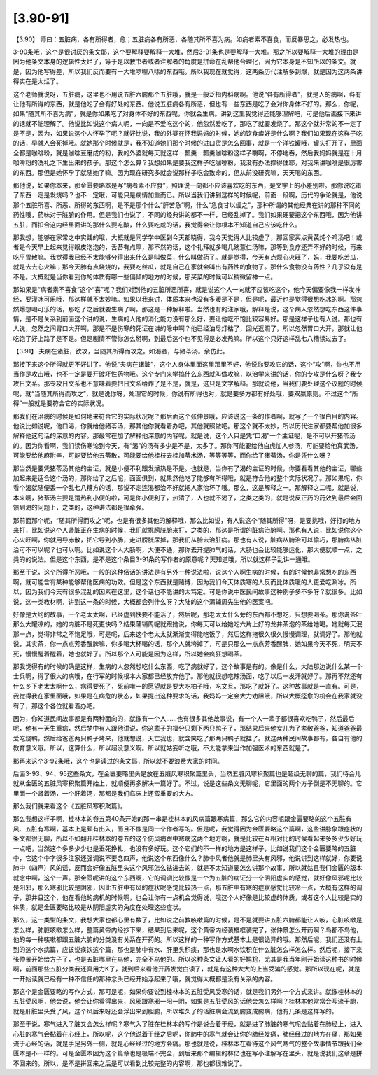 [3.90-91]
----------------

【3.90】  师曰：五脏病，各有所得者，愈；五脏病各有所恶，各随其所不喜为病。如病者素不喜食，而反暴思之，必发热也。

3-90条哦，这个是很讨厌的条文耶，这个要解释要解释一大堆，然后3-91条也是要解释一大堆。那之所以要解释一大堆的理由是因为他条文本身的逻辑性太烂了，等于是以教书者或者注解者的角度是拼命在乱帮他合理化，因为它本身是不知所以的条文。就是，因为他写得差，所以我们反而要有一大堆啰哩八嗦的东西哦。所以我现在就觉得，这两条历代注解多到爆，就是因为这两条讲得实在是太烂了。

这个老师就说呀，五脏病，这里也不用说五脏六腑那个五脏哦，就是一般泛指内科病啊。他说“各有所得者”，就是人的病啊，各有让他有所得的东西，就是他吃了会有好处的东西。他说五脏病各有所恶，但也有一些东西是吃了会对你身体不好的。那么，你呢，如果“随其所不喜为病”，就是你如果吃了对身体不好的东西呢，你就会生病。讲到这里我觉得还能够理解吧，可是他后面接下来讲的话就不能理解了。他说比如说这个病人呢，一向是不爱吃这个的，他忽然爱吃了，那吃了就要发烧了。那这个就非常的不一定了是不是，因为，如果说这个人怀孕了呢？就好比说，我的外婆在怀我妈妈的时候，她的饮食癖好是什么啊？我们如果现在这样子吃的话，早就人会死掉哦。就她那个时候就是，我不知道她们那个时候的进口货是怎么回事，就是一个洋铁罐哦，罐头打开了，里面全都是咖啡粉，就是咖啡豆磨成的粉，我的外婆就每天就这样一瓢羹一瓢羹咖啡粉这样子嚼啊，不停地吞，然后我妈妈就是在十月咖啡粉的洗礼之下生出来的孩子。那这个怎么算？我想如果是要我这样子吃咖啡粉，我没有办法撑得住耶，对我来讲咖啡是很厉害的东西。那但是她怀孕了就随她了嘛。因为现在研究多就会说那样子吃会致命的，但从前没研究嘛，天天喝的东西。

那他说，如果你本来，那金匮要略本是写“病者素不应食”，照理说一向都不应该喜欢吃的东西，是文字上的小差别啦。那你说吃错了东西一定是发烧吗？也不一定哦，可能只是病情加重而已。所以当我们讲到这样的时候呢，前面一段啊，历代的争论就是，他说那个五脏所喜、所恶、所得的东西啊，是不是那个什么“肝苦急”啊，什么“急食甘以缓之”，那种所谓的其他经典在讲的那种不同的药性哦，药味对于脏腑的作用。但是我们也说了，不同的经典讲的都不一样，已经乱掉了。我们如果硬要把这个东西哦，因为他讲五脏，而扣合这内经里面讲的那什么要吃酸，什么要吃咸的话，我觉得会让你根本不知道自己应该吃什么。

那我想，能够在家常之中实践的哦，大概就是同学学中医到今天都晓得，我今天觉得人比较虚了，那回家买点黄芪炖个鸡汤吧！或者是今天早上起来觉得眼皮泡泡的，舌苔有点厚，那不然的话，这个礼拜就多喝几碗薏仁汤嘛，那等到食疗还弄不好的时候，再来吃平胃散嘛。我觉得我已经不太能够分得出来什么是叫做菜，什么叫做药了。就是觉得，今天有点烦心火旺了，妈，我要吃苦瓜，就是去去心火嘛；那今天肺有点烧烧的，我要吃丝瓜，就是自己在家就会叫出有药性的食物了。那什么食物没有药性？几乎没有是不是。大概就是当你看到你的体质有哪一些偏倾的地方的时候，那买菜的时候可以稍微留神一点。

那如果是“病者素不喜食”这个“喜”呢？我们对到他的五脏所恶所喜，就是说这个人一向就不应该吃这个，他今天偏要像我一样发神经，要灌冰可乐哦，那这样就不太妙嘛。如果以我来讲，体质本来也没有多暖是不是，但是呢，最近也是觉得很想吃冰的啊。那忽然爆想喝可乐的话，那吃了之后就要生病了啊。那这是一种解释啦。当然也有的注家哦，解释是说，这个病人忽然想吃东西这件事情，是不是关系到前面这个讲的说，生病的人他的消化能力没有那么好，要让他吃不饱比较容易好。那是这样子也有人说。那也有人说，忽然之间胃口大开啊，那是不是伤寒的死证在讲的除中啊？他已经油尽灯枯了，回光返照了，所以忽然胃口大开，那就让他吃饱了好上路了是不是。但是剧情不管你怎么掰啊，到最后这个也不见得是必发热嘛。所以这个只好这样乱七八糟读过去了。

【3.91】  夫病在诸脏，欲攻，当随其所得而攻之。如渴者，与猪苓汤。余仿此。

那接下来这个所得就更不好讲了。他说“夫病在诸脏”，这个人身体里面这里那里不好，他说你要攻它的话，这个“攻”啊，你也不用当作是攻击哦，也不一定是要开破坏性药物哦。这个专门来学搞什么东西就叫做攻嘛，以治学来讲的话，你的专攻是什么呀？我专攻日文系。那专攻日文系也不意味着要把日文系给炸了是不是，就是，这只是文字解释。那就说他，当我们要处理这个议题的时候呢，就“当随其所得而攻之”，就是说你呀，处理它的时候，你说有所得也对，就是要多方都有好处哦，要双赢原则。不过这个“所得”一般就是要符合它的实际状况。

那我们在治病的时候是如何地来符合它的实际状况呢？那后面这个张仲景哦，应该说这一条的作者啊，就写了一个很白目的内容。他说比如说呢，他口渴，你就给他猪苓汤，那其他你就看着办吧，其他就照做吧。那这个就不太妙，所以历代注家都要帮他加很多解释他这句话的深意的内容。那最常在加了解释他深意的内容呢，就是说，这个人只是凭“口渴”一个主证呢，是不可以开猪苓汤的。因为你看啊，我们读伤寒论到今天，有“渴”的汤有多少是不是，太多了。那你可能要给他白虎加人参汤，可能要给他真武汤，可能要给他麻附辛，可能要给他五苓散，可能要给他桂枝去桂加苓术汤，等等等等，而你给了猪苓汤，你是凭什么呀？

那当然是要凭猪苓汤其他的主证，就是小便不利跟发燥热是不是。也就是，当你有了渴的主证的时候，你要看看其他的主证，哪些加起来是适合这个汤的，那你给了之后呢，面面俱到，就果然他吃了能够有所得哦，就是符合他的整个实际状况了。那如果呢，你看个渴就随便丢一个乱七八糟方的话，那说不定连渴都治不好就把人家治坏了哦。那么，这是解释之一。那解释之二呢，就是说，本来啊，猪苓汤主要是清热利小便的啦，可是你小便利了，热清了，人也就不渴了，之类之类的，就是说反正药的药效到最后会回馈到渴的问题上，之类的，这种讲法都是很牵强。

那前面那个呢，“随其所得而攻之”呢，也是有很多其他的解释哦，那么比如说，有人说这个“随其所得”呀，是要挑哦，好打的地方来打，比如说这个人肾脏正在生病的时候，我们就挑膀胱腑来打，之类的，那这是所谓的脏病治腑啊。那也有人说，比如说你这个心火旺啊，你就用导赤散，把它导到小肠，走进膀胱尿掉，那我们从腑去治脏病。那也有人说，脏病从腑治可以偷巧，那腑病从脏治可不可以呢？也可以啊。比如说这个人大肠啊，大便不通，那你去开提肺气的话，大肠也会比较能够运化，那大便就顺一点，之类的的说法。但是这个东西，是不是这个条目3-91条的写作者的原意呢？天知道哦，所以就这样子乱讲一通哦。

那至于说，这个所得所恶哦，一般的这种俗话的讲法是有另外一种说法啦，说这个人啊生病的时候，有的时候他非常想吃的东西啊，就可能含有某种能够帮他医病的功效。但是这个东西就是赌博，因为我们今天体质寒的人反而比体质暖的人更爱吃涮冰。所以，因为我们今天有很多混乱的因素在这里，这个话也不能讲的太笃定。可是你说中医民间故事这种例子多不多呀？就很多。比如说，这一类教材啊，讲到这一条的时候，大概都会列什么呀？大陆的这个蒲辅周先生他的医案吧。

好像是大约的故事，一个老太太啊，已经虚到快要不能活了，然后呢，那老太太什么旁的东西都不想吃，只想要喝茶。那你说茶叶那么大罐凉的，她的内脏不是死更快吗？结果蒲辅周呢就跟她说，你每天可以给她吃六片上好的龙井茶泡的茶给她喝。她就每天泯那一点，觉得非常之不饱足哦，可是呢，后来这个老太太就渐渐变得能吃饭了，然后这样拖很久很久慢慢调理，就调好了。那他就说，其实茶，你一点点芳香醒脾嘛，你多喝大杯喝的话，那个人就垮掉了，可是只那么一点点芳香醒脾，她如果今天不死，明天不死，慢慢醒着醒着，她也就好了。所以那个人可能是因为这样，所以她会疯狂想喝茶。

那我觉得有的时候的确是这样，生病的人忽然想吃什么东西，吃了病就好了，这个故事是有的。像是什么，大陆那边说什么某一个士兵啊，得了很大的病哦，在行军的时候根本大家都已经放弃他了。那他就很想吃辣汤面，吃了以后一发汗就好了。那再不然还有什么乡下老太太啊什么，病得要死了，死前唯一的愿望就是要大吃柚子哦，吃文旦，那吃了就好了。这种故事就是一直有。可是，我觉得我在家里面哦，如果是在病危的状态，如果提出这种要求的话，我妈妈一定会大力劝阻哦，所以大概痊愈的机会在我家就没有了，那这个各位就看着办吧。

因为，你知道民间故事都是有两种面向的，就像有一个人……也有很多其他故事说，有一个人一辈子都很喜欢吃鸭子，然后最后呢，他有一天生重病，然后梦中有人跟他讲说，你这辈子的福分只剩下两只鸭子了，那结果后来他女儿为了孝敬爸爸，知道爸爸最爱吃烧鸭，然后给爸爸两只鸭子烤来，他就想说，天亡我也，就含笑吃了那两只鸭子就挂了。就这两种民间故事都有，各自有他的教育意义哦。所以，这算什么，所以超没意义啊。所以就姑妄听之哦，不太能拿来当作加强医术的东西就是了。

那再来这个3-92条哦，这个也是读过的条文耶，所以就不要浪费大家的时间。

后面3-93、94、95这些条文，在金匮要略里头是放在五脏风寒积聚篇里头，当然五脏风寒积聚篇也是超级无聊的篇，我们待会儿就从金匮的五脏风寒积聚篇开始上，就顺便再多解决一篇好了。不过，说是这些条文无聊呢，它里面的两个方子倒是不无聊的。它里面一个肾着汤，一个肝着汤，那都是我们临床上还蛮重要的大方。

那么我们就来看这个《五脏风寒积聚篇》。

那么我想这样子啊，桂林本的卷五第40条开始的那一串是桂林本的风病篇跟寒病篇，那么它的内容呢跟金匮要略的这个五脏有风、五脏有寒啊，基本上是颇有出入，而且不像是同一个作者写的。但是呢，我觉得因为金匮要略这个篇啊，这些讲脉象跟症状的条文都很无聊，所以不如翻开桂林本的卷五的这个伤风病跟中寒病这两个地方啊，就是比较在互相对比的时候看起来多多少少好玩一点吧，当然这个多多少少也是垂死挣扎，也没有多好玩。这个它们的不一样的地方是这样子，比如说我们这个金匮要略的五脏中，它这个中字很多注家还强调说不要念四声，他说这个东西像什么？肺中风者他就是肺里头有风邪，他说讲到这样就好，你要说肺中（四声）风的话，反而会好像五脏里头这个风邪怎么钻进去的，就是不太知道要怎么讲那个故事，所以就姑且我们金匮的版本就念中啊，这个一声。那金匮呢讲的这个东西啊，它的调调比较像是一个为五脏的病证分一个阴阳虚实的感觉，就好像风邪呢比较是阳邪，那么寒邪比较是阴邪，因此五脏中有风的症状呢感觉比较热一点，那五脏中有寒的症状感觉比较冷一点，大概有这样的调子，那并且这个，他在看他的病机的时候啊，也会让你有一点机会觉得说，哦这个人好像是比较虚的体质，或者这个人比较是实的体质，就是金匮要略比较是从阴阳虚实的角度在处理这些症状。

那么，这一类型的条文，我想大家也都心里有数了，比如说之前教咳嗽篇的时候，是不是就要讲五脏六腑都能让人咳，心脏咳嗽是怎么样，肺脏咳嗽怎么样，整篇黄帝内经抄下来，结果到后来呢，这个黄帝内经装框框装完了，张仲景怎么开药啊？鸟都不鸟他，他的每一种咳嗽都跟五脏六腑的分类没有关系在开药的。所以这样的一种写作方式基本上是很诡异的哦。那然后呢，我们还没有上到的这个水病篇，应该说痰饮这个篇，那也是肺中有水、肝里头积痰，那也是水啊水饮积在什么脏怎么样怎么样。然后呢，接下来张仲景开始给方子了，也是五脏哪里在鸟他，完全不鸟他的。所以这种条文让人看的好尴尬，尤其是我当年刚开始读这种书的时候啊，前面那些五脏分类我还真用力K了，就到后来看他开药发觉白读了，就是有这种大大的上当受骗的感觉。那所以现在呢，就是一开始读就已经有一种不信任的那种念头已经开始浮起来了哦，就觉得大概都是没有关系的内容。

那这个是金匮要略的写作方式，那可是呢，如果你要说到桂林本的五脏受风受寒的话，就是我们另外一个方式来讲。就像桂林本的五脏受风啊，他会说，他会让你看得出来，风邪跟寒邪一阳一阴，如果是五脏受风的话他会怎么样啊？桂林本他常常会写流于腑，就是肝脏里头受了风，这个风后来呀还会浮出来到胆腑，所以堆久了的话脏病会流到腑变成腑病，他有几条是这样写的。

那至于说，寒气进入了脏又会怎么样呢？寒气入了脏在桂林本的写作是说会着于经，就是进了肺脏的寒气呢会黏着在肺经上，进入心脏的寒气会黏着在心经上，所以呢，这个他说着于经之后呢，你肺中的寒气就会让你的肺经发痛，肺经经过的地方在痛，那如果流于心经的话，就是手足另外一侧，就是心经经过的地方会痛。那也就是说，桂林本在看待这个风气寒气的整个故事情节跟我们金匮本是不一样的。可是金匮本因为这个篇章也是极端不完全，到后来那个编辑的林亿也在写小注解写在里头，就是说我们这章是拼不回来的。所以，是不是拼回来之后是可以看到比较完整的内容啊，那也都很难说了。
